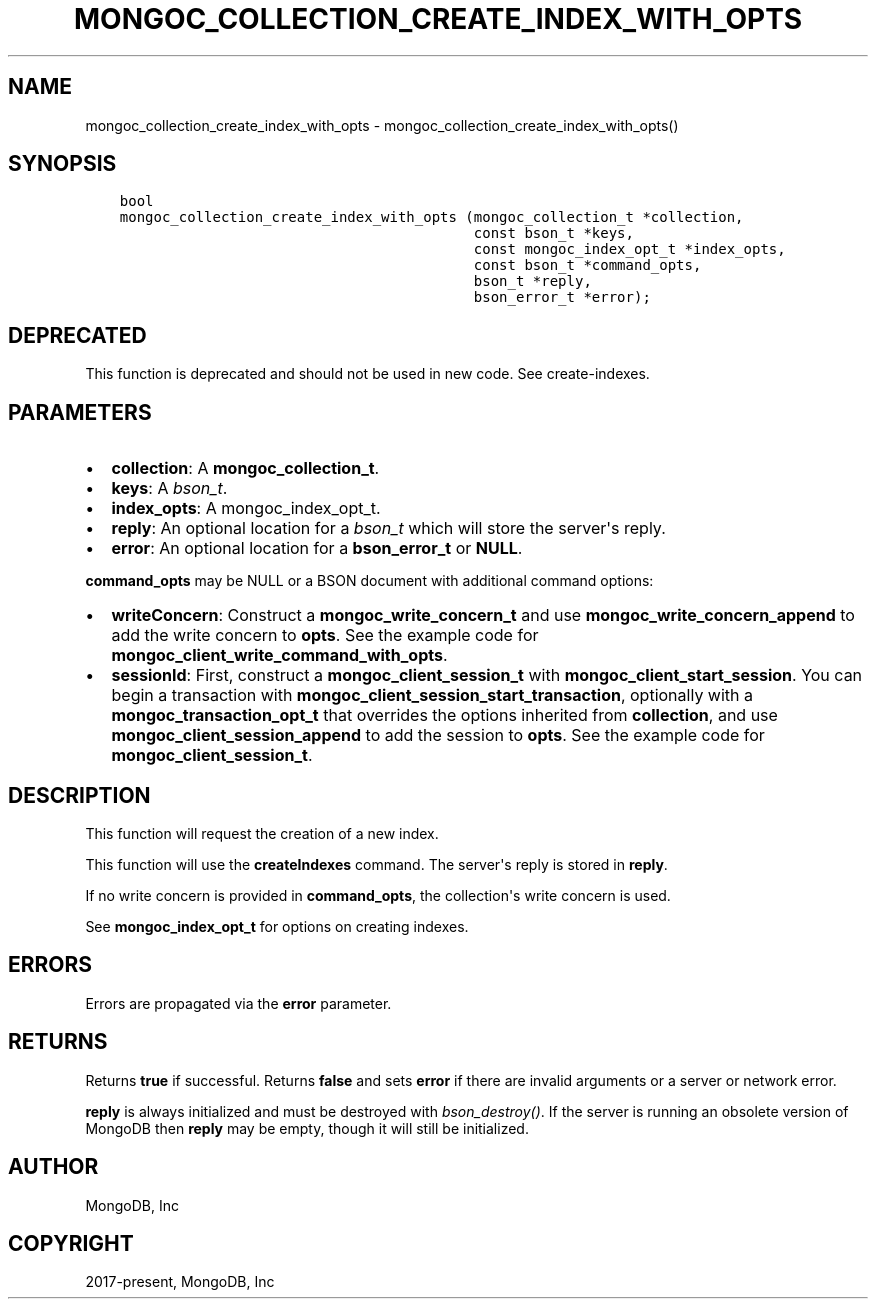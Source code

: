 .\" Man page generated from reStructuredText.
.
.TH "MONGOC_COLLECTION_CREATE_INDEX_WITH_OPTS" "3" "Feb 22, 2019" "1.14.0" "MongoDB C Driver"
.SH NAME
mongoc_collection_create_index_with_opts \- mongoc_collection_create_index_with_opts()
.
.nr rst2man-indent-level 0
.
.de1 rstReportMargin
\\$1 \\n[an-margin]
level \\n[rst2man-indent-level]
level margin: \\n[rst2man-indent\\n[rst2man-indent-level]]
-
\\n[rst2man-indent0]
\\n[rst2man-indent1]
\\n[rst2man-indent2]
..
.de1 INDENT
.\" .rstReportMargin pre:
. RS \\$1
. nr rst2man-indent\\n[rst2man-indent-level] \\n[an-margin]
. nr rst2man-indent-level +1
.\" .rstReportMargin post:
..
.de UNINDENT
. RE
.\" indent \\n[an-margin]
.\" old: \\n[rst2man-indent\\n[rst2man-indent-level]]
.nr rst2man-indent-level -1
.\" new: \\n[rst2man-indent\\n[rst2man-indent-level]]
.in \\n[rst2man-indent\\n[rst2man-indent-level]]u
..
.SH SYNOPSIS
.INDENT 0.0
.INDENT 3.5
.sp
.nf
.ft C
bool
mongoc_collection_create_index_with_opts (mongoc_collection_t *collection,
                                          const bson_t *keys,
                                          const mongoc_index_opt_t *index_opts,
                                          const bson_t *command_opts,
                                          bson_t *reply,
                                          bson_error_t *error);
.ft P
.fi
.UNINDENT
.UNINDENT
.SH DEPRECATED
.sp
This function is deprecated and should not be used in new code. See create\-indexes\&.
.SH PARAMETERS
.INDENT 0.0
.IP \(bu 2
\fBcollection\fP: A \fBmongoc_collection_t\fP\&.
.IP \(bu 2
\fBkeys\fP: A \fI\%bson_t\fP\&.
.IP \(bu 2
\fBindex_opts\fP: A mongoc_index_opt_t.
.IP \(bu 2
\fBreply\fP: An optional location for a \fI\%bson_t\fP which will store the server\(aqs reply.
.IP \(bu 2
\fBerror\fP: An optional location for a \fBbson_error_t\fP or \fBNULL\fP\&.
.UNINDENT
.sp
\fBcommand_opts\fP may be NULL or a BSON document with additional command options:
.INDENT 0.0
.IP \(bu 2
\fBwriteConcern\fP: Construct a \fBmongoc_write_concern_t\fP and use \fBmongoc_write_concern_append\fP to add the write concern to \fBopts\fP\&. See the example code for \fBmongoc_client_write_command_with_opts\fP\&.
.IP \(bu 2
\fBsessionId\fP: First, construct a \fBmongoc_client_session_t\fP with \fBmongoc_client_start_session\fP\&. You can begin a transaction with \fBmongoc_client_session_start_transaction\fP, optionally with a \fBmongoc_transaction_opt_t\fP that overrides the options inherited from \fBcollection\fP, and use \fBmongoc_client_session_append\fP to add the session to \fBopts\fP\&. See the example code for \fBmongoc_client_session_t\fP\&.
.UNINDENT
.SH DESCRIPTION
.sp
This function will request the creation of a new index.
.sp
This function will use the \fBcreateIndexes\fP command.
The server\(aqs reply is stored in \fBreply\fP\&.
.sp
If no write concern is provided in \fBcommand_opts\fP, the collection\(aqs write concern is used.
.sp
See \fBmongoc_index_opt_t\fP for options on creating indexes.
.SH ERRORS
.sp
Errors are propagated via the \fBerror\fP parameter.
.SH RETURNS
.sp
Returns \fBtrue\fP if successful. Returns \fBfalse\fP and sets \fBerror\fP if there are invalid arguments or a server or network error.
.sp
\fBreply\fP is always initialized and must be destroyed with \fI\%bson_destroy()\fP\&. If the server is running an obsolete version of MongoDB then \fBreply\fP may be empty, though it will still be initialized.
.SH AUTHOR
MongoDB, Inc
.SH COPYRIGHT
2017-present, MongoDB, Inc
.\" Generated by docutils manpage writer.
.
